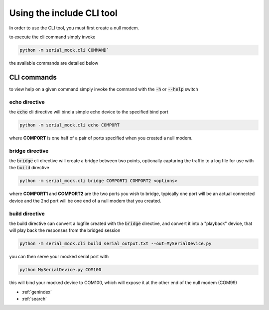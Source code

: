Using the include CLI tool
==========================

In order to use the CLI tool, you must first create a null modem.

to execute the cli command simply invoke

.. code-block:: bash

    python -m serial_mock.cli COMMAND`

the available commands are detailed below

CLI commands
------------

to view help on a given command simply invoke the command with the :code:`-h` or :code:`--help` switch

echo directive
______________

the :code:`echo` cli directive will bind a simple echo device to the specified bind port

.. code-block:: bash

    python -m serial_mock.cli echo COMPORT

where **COMPORT** is one half of a pair of ports specified when you created a null modem.


bridge directive
________________

the :code:`bridge` cli directive will create a bridge between two points, optionally capturing the traffic to a log file for use with the :code:`build` directive

.. image:: _static/bridge_diagram.png

.. code-block:: bash

    python -m serial_mock.cli bridge COMPORT1 COMPORT2 <options>


where **COMPORT1** and **COMPORT2** are the two ports you wish to bridge, typically one port will be an actual connected device and the 2nd port will be one end of a null modem that you created.

.. seealso::

  .. toctree::
     :maxdepth: 2

     nullmodem


build directive
_______________

the build directive can convert a logfile created with the :code:`bridge` directive, and convert it into a "playback" device, that will play back the responses from the bridged session

.. code-block:: bash

    python -m serial_mock.cli build serial_output.txt --out=MySerialDevice.py

you can then serve your mocked serial port with

.. code-block:: bash

    python MySerialDevice.py COM100

this will bind your mocked device to COM100, which will expose it at the other end of the null modem (COM99)

* :ref:`genindex`
* :ref:`search`